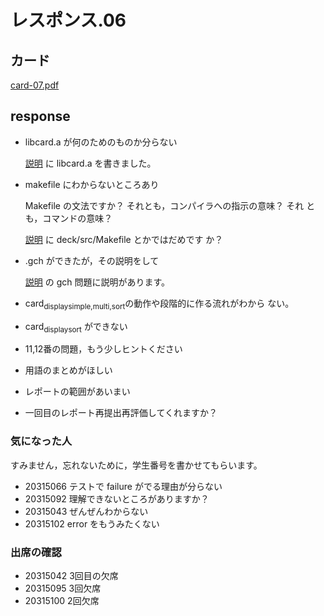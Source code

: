 * レスポンス.06

** カード
[[http://wiki.cis.iwate-u.ac.jp/~suzuki/Documents/prog2016/card-07.pdf][card-07.pdf]]

** response

   - libcard.a が何のためのものか分らない

     [[./supplement.org][説明]] に libcard.a を書きました。
     
   - makefile にわからないところあり

     Makefile の文法ですか？ それとも，コンパイラへの指示の意味？ それ
     とも，コマンドの意味？


     [[./supplement.org][説明]] に deck/src/Makefile とかではだめです
     か？

   - .gch ができたが，その説明をして

      [[./supplement.org][説明]] の gch 問題に説明があります。
     
   - card_display_{simple,multi,sort}の動作や段階的に作る流れがわから
     ない。
   - card_display_sort ができない
   - 11,12番の問題，もう少しヒントください

   - 用語のまとめがほしい
   - レポートの範囲があいまい
   - 一回目のレポート再提出再評価してくれますか？

*** 気になった人

    すみません，忘れないために，学生番号を書かせてもらいます。

   - 20315066 テストで failure がでる理由が分らない
   - 20315092 理解できないところがありますか？
   - 20315043 ぜんぜんわからない
   - 20315102 error をもうみたくない

*** 出席の確認

   - 20315042 3回目の欠席
   - 20315095 3回欠席
   - 20315100 2回欠席







